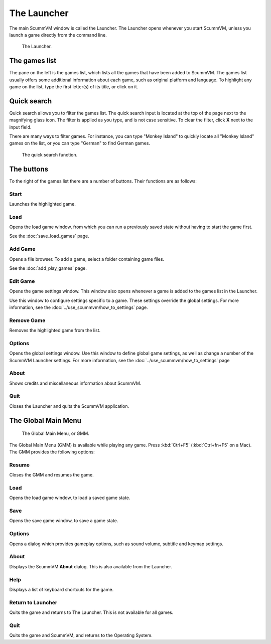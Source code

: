 ==============
The Launcher
==============

The main ScummVM window is called the Launcher. The Launcher opens whenever you start ScummVM, unless you launch a game directly from the command line. 

.. figure:: ../images/Launcher/the_launcher.png
   
   The Launcher.


The games list
===============

The pane on the left is the games list, which lists all the games that have been added to ScummVM. The games list usually offers some additional information about each game, such as original platform and language. To highlight any game on the list, type the first letter(s) of its title, or click on it.


Quick search
=============

Quick search allows you to filter the games list.  
The quick search input is located at the top of the page next to the magnifying glass icon. The filter is applied as you type, and is not case sensitive. To clear the filter, click **X** next to the input field. 

There are many ways to filter games. For instance, you can type "Monkey Island" to quickly locate all "Monkey Island" games on the list, or you can type "German" to find German games. 

.. figure:: ../images/Launcher/quicksearch.png
   
   The quick search function. 

The buttons
============

To the right of the games list there are a number of buttons. Their functions are as follows:

Start
-----
Launches the highlighted game.

Load 
----

Opens the load game window, from which you can run a previously saved state without having to start the game first. 

See the :doc:`save_load_games` page.

Add Game 
---------

Opens a file browser. To add a game, select a folder containing game files. 

See the :doc:`add_play_games` page.

Edit Game 
----------

Opens the game settings window. This window also opens whenever a game is added to the games list in the Launcher.

Use this window to configure settings specific to a game. These settings override the global settings. For more information, see the :doc:`../use_scummvm/how_to_settings` page. 


Remove Game
-----------

Removes the highlighted game from the list.


Options
-------

Opens the global settings window. Use this window to define global game settings, as well as change a number of the ScummVM Launcher settings. For more information, see the :doc:`../use_scummvm/how_to_settings` page

About
-----
Shows credits and miscellaneous information about ScummVM.

Quit
-------
Closes the Launcher and quits the ScummVM application.

The Global Main Menu
=====================

.. figure:: ../images/Launcher/gmm.png

   The Global Main Menu, or GMM.

The Global Main Menu (GMM) is available while playing any game. Press :kbd:`Ctrl+F5` (:kbd:`Ctrl+fn+F5` on a Mac). The GMM provides the following options:

Resume 
--------

Closes the GMM and resumes the game.

Load
--------

Opens the load game window, to load a saved game state.

Save
------

Opens the save game window, to save a game state. 

Options
----------

Opens a dialog which provides gameplay options, such as sound volume, subtitle and keymap settings. 


About
--------

Displays the ScummVM **About** dialog. This is also available from the Launcher.

Help
------

Displays a list of keyboard shortcuts for the game. 

Return to Launcher
---------------------

Quits the game and returns to The Launcher. This is not available for all games.

Quit
--------
Quits the game and ScummVM, and returns to the Operating System.

